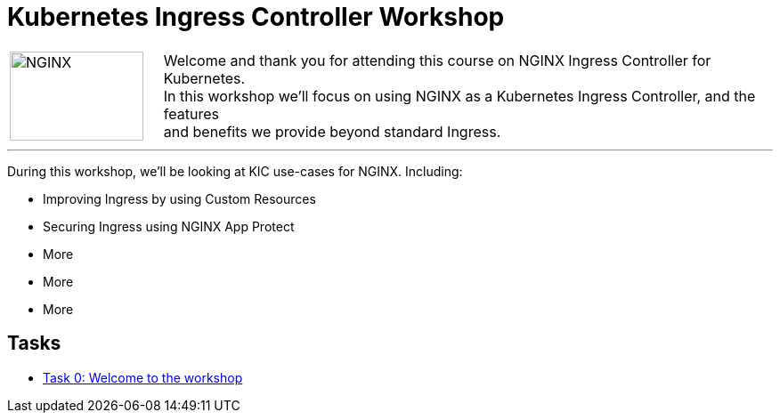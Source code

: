 = Kubernetes Ingress Controller Workshop
:showtitle:
:next_section: task1

[cols="^20,<80" grid="none" frame="none"]
|===
| image:../img/nginx-logo-black.png[NGINX,150,100,align="center"]
|
Welcome and thank you for attending this course on NGINX Ingress Controller for Kubernetes.  +
In this workshop we'll focus on using NGINX as a Kubernetes Ingress Controller, and the features +
and benefits we provide beyond standard Ingress.
|===

'''

During this workshop, we'll be looking at KIC use-cases for NGINX. Including:

 * Improving Ingress by using Custom Resources
 * Securing Ingress using NGINX App Protect
 * More
 * More
 * More

== Tasks

* <<task0.adoc#,Task 0: Welcome to the workshop>>

